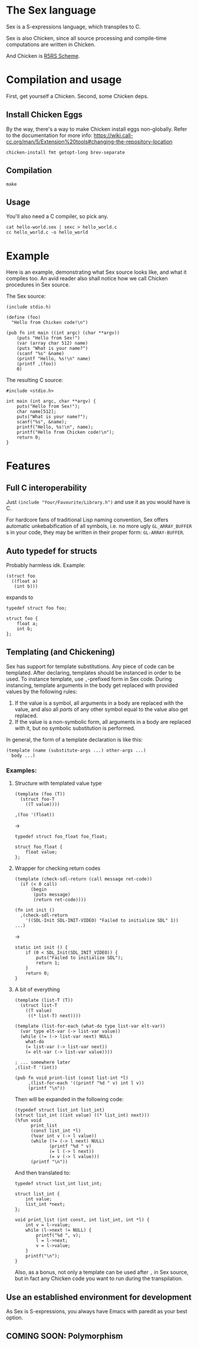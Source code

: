 * The Sex language
Sex is a S-expressions language, which transpiles to C.

Sex is also Chicken, since all source processing and compile-time
computations are written in Chicken.

And Chicken is [[https://call-cc.org][R5RS Scheme]].

* Compilation and usage
First, get yourself a Chicken. Second, some Chicken deps.

** Install Chicken Eggs
By the way, there's a way to make Chicken install eggs non-globally. Refer to
the documentation for more info:
https://wiki.call-cc.org/man/5/Extension%20tools#changing-the-repository-location

~chicken-install fmt getopt-long brev-separate~

** Compilation
~make~

** Usage
You'll also need a C compiler, so pick any.
#+begin_src
cat hello-world.sex | sexc > hello_world.c
cc hello_world.c -o hello_world
#+end_src

* Example
Here is an example, demonstrating what Sex source looks like, and what
it compiles too. An avid reader also shall notice how we call Chicken
procedures in Sex source.

The Sex source:
#+begin_src
(include stdio.h)

(define (foo)
  "Hello from Chicken code!\n")

(pub fn int main ((int argc) (char **argv))
    (puts "Hello from Sex!")
    (var (array char 512) name)
    (puts "What is your name?")
    (scanf "%s" &name)
    (printf "Hello, %s!\n" name)
    (printf ,(foo))
    0)
#+end_src

The resulting C source:
#+begin_src
#include <stdio.h>

int main (int argc, char **argv) {
    puts("Hello from Sex!");
    char name[512];
    puts("What is your name?");
    scanf("%s", &name);
    printf("Hello, %s!\n", name);
    printf("Hello from Chicken code!\n");
    return 0;
}
#+end_src

* Features
** Full C interoperability
Just ~(include "Your/Favourite/Library.h")~ and use it as you would
have is C.

For hardcore fans of traditional Lisp naming convention,
Sex offers automatic unkebabification of all symbols, i.e. no more
ugly ~GL_ARRAY_BUFFER~ s in your code, they may be written in their
proper form: ~GL-ARRAY-BUFFER~.

** Auto typedef for structs
Probably harmless idk. Example:
#+begin_src
(struct foo
  ((float a)
   (int b)))
#+end_src
expands to
#+begin_src
typedef struct foo foo;

struct foo {
    float a;
    int b;
};
#+end_src

** Templating (and Chickening)
Sex has support for template substitutions. Any piece of code can be
templated. After declaring, templates should be instanced in order to
be used. To instance template, use ~,~-prefixed form in Sex
code. During instancing, template arguments in the body get
replaced with provided values by the following rules:
1. If the value is a symbol, all arguments in a body are replaced with
   the value, and also all /parts/ of any other symbol equal to the
   value also get replaced.
2. If the value is a non-symbolic form, all arguments in a body are
   replaced with it, but no symbolic substitution is performed.

In general, the form of a template declaration is like this:
#+begin_src
(template (name (substitute-args ...) other-args ...)
  body ...)
#+end_src

*** Examples:
**** Structure with templated value type
#+begin_src
(template (foo (T))
  (struct foo-T
    ((T value))))

,(foo '(float))
#+end_src
->
#+begin_src
typedef struct foo_float foo_float;

struct foo_float {
    float value;
};
#+end_src

**** Wrapper for checking return codes
#+begin_src
(template (check-sdl-return (call message ret-code))
  (if (< 0 call)
      (begin
       (puts message)
       (return ret-code))))

(fn int init ()
  ,(check-sdl-return
    '((SDL-Init SDL-INIT-VIDEO) "Failed to initialize SDL" 1))
...)
#+end_src
->
#+begin_src
static int init () {
    if (0 < SDL_Init(SDL_INIT_VIDEO)) {
        puts("Failed to initialize SDL");
        return 1;
    }
    return 0;
}
#+end_src

**** A bit of everything
#+begin_src
(template (list-T (T))
  (struct list-T
    ((T value)
     ((* list-T) next))))

(template (list-for-each (what-do type list-var elt-var))
  (var type elt-var (-> list-var value))
  (while (!= (-> list-var next) NULL)
    what-do
    (= list-var (-> list-var next))
    (= elt-var (-> list-var value))))

; ... somewhere later
,(list-T '(int))

(pub fn void print-list (const list-int *l)
     ,(list-for-each '((printf "%d " v) int l v))
     (printf "\n"))
#+end_src
Then will be expanded in the following code:
#+begin_src
(typedef struct list_int list_int)
(struct list_int ((int value) ((* list_int) next)))
(%fun void
      print_list
      (const list_int *l)
      (%var int v (-> l value))
      (while (!= (-> l next) NULL)
             (printf "%d " v)
             (= l (-> l next))
             (= v (-> l value)))
      (printf "\n"))
#+end_src

And then translated to:
#+begin_src
typedef struct list_int list_int;

struct list_int {
    int value;
    list_int *next;
};

void print_list (int const, int list_int, int *l) {
    int v = l->value;
    while (l->next != NULL) {
        printf("%d ", v);
        l = l->next;
        v = l->value;
    }
    printf("\n");
}
#+end_src

Also, as a bonus, not only a template can be used after ~,~ in Sex
source, but in fact any Chicken code you want to run during the
transpilation.

** Use an established environment for development
As Sex is S-expressions, you always have Emacs with paredit as your
best option.

** COMING SOON: Polymorphism

